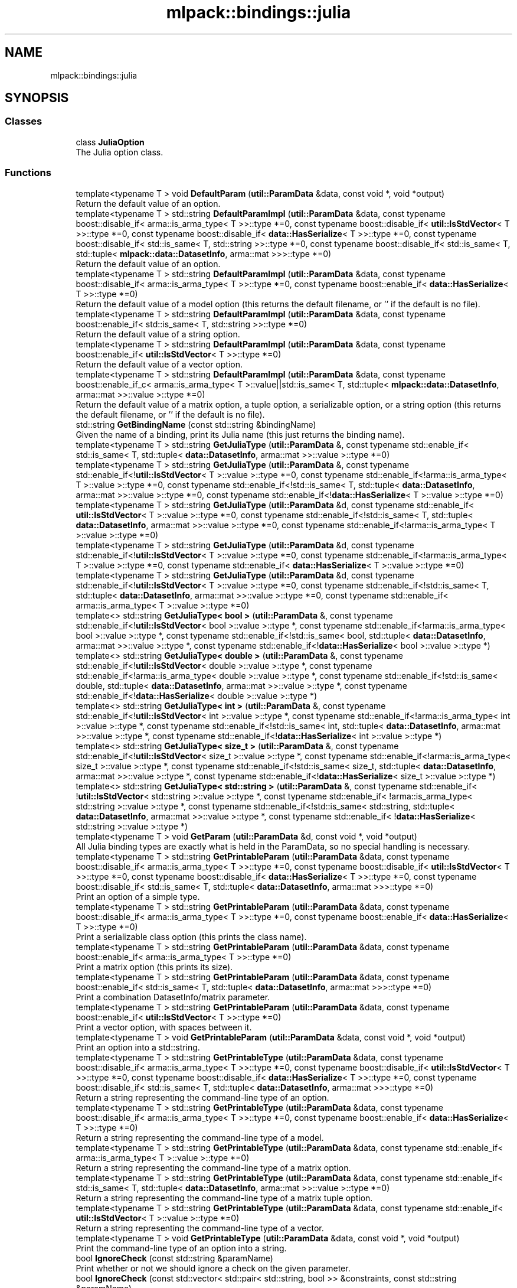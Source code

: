 .TH "mlpack::bindings::julia" 3 "Sun Jun 20 2021" "Version 3.4.2" "mlpack" \" -*- nroff -*-
.ad l
.nh
.SH NAME
mlpack::bindings::julia
.SH SYNOPSIS
.br
.PP
.SS "Classes"

.in +1c
.ti -1c
.RI "class \fBJuliaOption\fP"
.br
.RI "The Julia option class\&. "
.in -1c
.SS "Functions"

.in +1c
.ti -1c
.RI "template<typename T > void \fBDefaultParam\fP (\fButil::ParamData\fP &data, const void *, void *output)"
.br
.RI "Return the default value of an option\&. "
.ti -1c
.RI "template<typename T > std::string \fBDefaultParamImpl\fP (\fButil::ParamData\fP &data, const typename boost::disable_if< arma::is_arma_type< T >>::type *=0, const typename boost::disable_if< \fButil::IsStdVector\fP< T >>::type *=0, const typename boost::disable_if< \fBdata::HasSerialize\fP< T >>::type *=0, const typename boost::disable_if< std::is_same< T, std::string >>::type *=0, const typename boost::disable_if< std::is_same< T, std::tuple< \fBmlpack::data::DatasetInfo\fP, arma::mat >>>::type *=0)"
.br
.RI "Return the default value of an option\&. "
.ti -1c
.RI "template<typename T > std::string \fBDefaultParamImpl\fP (\fButil::ParamData\fP &data, const typename boost::disable_if< arma::is_arma_type< T >>::type *=0, const typename boost::enable_if< \fBdata::HasSerialize\fP< T >>::type *=0)"
.br
.RI "Return the default value of a model option (this returns the default filename, or '' if the default is no file)\&. "
.ti -1c
.RI "template<typename T > std::string \fBDefaultParamImpl\fP (\fButil::ParamData\fP &data, const typename boost::enable_if< std::is_same< T, std::string >>::type *=0)"
.br
.RI "Return the default value of a string option\&. "
.ti -1c
.RI "template<typename T > std::string \fBDefaultParamImpl\fP (\fButil::ParamData\fP &data, const typename boost::enable_if< \fButil::IsStdVector\fP< T >>::type *=0)"
.br
.RI "Return the default value of a vector option\&. "
.ti -1c
.RI "template<typename T > std::string \fBDefaultParamImpl\fP (\fButil::ParamData\fP &data, const typename boost::enable_if_c< arma::is_arma_type< T >::value||std::is_same< T, std::tuple< \fBmlpack::data::DatasetInfo\fP, arma::mat >>::value >::type *=0)"
.br
.RI "Return the default value of a matrix option, a tuple option, a serializable option, or a string option (this returns the default filename, or '' if the default is no file)\&. "
.ti -1c
.RI "std::string \fBGetBindingName\fP (const std::string &bindingName)"
.br
.RI "Given the name of a binding, print its Julia name (this just returns the binding name)\&. "
.ti -1c
.RI "template<typename T > std::string \fBGetJuliaType\fP (\fButil::ParamData\fP &, const typename std::enable_if< std::is_same< T, std::tuple< \fBdata::DatasetInfo\fP, arma::mat >>::value >::type *=0)"
.br
.ti -1c
.RI "template<typename T > std::string \fBGetJuliaType\fP (\fButil::ParamData\fP &, const typename std::enable_if<!\fButil::IsStdVector\fP< T >::value >::type *=0, const typename std::enable_if<!arma::is_arma_type< T >::value >::type *=0, const typename std::enable_if<!std::is_same< T, std::tuple< \fBdata::DatasetInfo\fP, arma::mat >>::value >::type *=0, const typename std::enable_if<!\fBdata::HasSerialize\fP< T >::value >::type *=0)"
.br
.ti -1c
.RI "template<typename T > std::string \fBGetJuliaType\fP (\fButil::ParamData\fP &d, const typename std::enable_if< \fButil::IsStdVector\fP< T >::value >::type *=0, const typename std::enable_if<!std::is_same< T, std::tuple< \fBdata::DatasetInfo\fP, arma::mat >>::value >::type *=0, const typename std::enable_if<!arma::is_arma_type< T >::value >::type *=0)"
.br
.ti -1c
.RI "template<typename T > std::string \fBGetJuliaType\fP (\fButil::ParamData\fP &d, const typename std::enable_if<!\fButil::IsStdVector\fP< T >::value >::type *=0, const typename std::enable_if<!arma::is_arma_type< T >::value >::type *=0, const typename std::enable_if< \fBdata::HasSerialize\fP< T >::value >::type *=0)"
.br
.ti -1c
.RI "template<typename T > std::string \fBGetJuliaType\fP (\fButil::ParamData\fP &d, const typename std::enable_if<!\fButil::IsStdVector\fP< T >::value >::type *=0, const typename std::enable_if<!std::is_same< T, std::tuple< \fBdata::DatasetInfo\fP, arma::mat >>::value >::type *=0, const typename std::enable_if< arma::is_arma_type< T >::value >::type *=0)"
.br
.ti -1c
.RI "template<> std::string \fBGetJuliaType< bool >\fP (\fButil::ParamData\fP &, const typename std::enable_if<!\fButil::IsStdVector\fP< bool >::value >::type *, const typename std::enable_if<!arma::is_arma_type< bool >::value >::type *, const typename std::enable_if<!std::is_same< bool, std::tuple< \fBdata::DatasetInfo\fP, arma::mat >>::value >::type *, const typename std::enable_if<!\fBdata::HasSerialize\fP< bool >::value >::type *)"
.br
.ti -1c
.RI "template<> std::string \fBGetJuliaType< double >\fP (\fButil::ParamData\fP &, const typename std::enable_if<!\fButil::IsStdVector\fP< double >::value >::type *, const typename std::enable_if<!arma::is_arma_type< double >::value >::type *, const typename std::enable_if<!std::is_same< double, std::tuple< \fBdata::DatasetInfo\fP, arma::mat >>::value >::type *, const typename std::enable_if<!\fBdata::HasSerialize\fP< double >::value >::type *)"
.br
.ti -1c
.RI "template<> std::string \fBGetJuliaType< int >\fP (\fButil::ParamData\fP &, const typename std::enable_if<!\fButil::IsStdVector\fP< int >::value >::type *, const typename std::enable_if<!arma::is_arma_type< int >::value >::type *, const typename std::enable_if<!std::is_same< int, std::tuple< \fBdata::DatasetInfo\fP, arma::mat >>::value >::type *, const typename std::enable_if<!\fBdata::HasSerialize\fP< int >::value >::type *)"
.br
.ti -1c
.RI "template<> std::string \fBGetJuliaType< size_t >\fP (\fButil::ParamData\fP &, const typename std::enable_if<!\fButil::IsStdVector\fP< size_t >::value >::type *, const typename std::enable_if<!arma::is_arma_type< size_t >::value >::type *, const typename std::enable_if<!std::is_same< size_t, std::tuple< \fBdata::DatasetInfo\fP, arma::mat >>::value >::type *, const typename std::enable_if<!\fBdata::HasSerialize\fP< size_t >::value >::type *)"
.br
.ti -1c
.RI "template<> std::string \fBGetJuliaType< std::string >\fP (\fButil::ParamData\fP &, const typename std::enable_if< !\fButil::IsStdVector\fP< std::string >::value >::type *, const typename std::enable_if< !arma::is_arma_type< std::string >::value >::type *, const typename std::enable_if<!std::is_same< std::string, std::tuple< \fBdata::DatasetInfo\fP, arma::mat >>::value >::type *, const typename std::enable_if< !\fBdata::HasSerialize\fP< std::string >::value >::type *)"
.br
.ti -1c
.RI "template<typename T > void \fBGetParam\fP (\fButil::ParamData\fP &d, const void *, void *output)"
.br
.RI "All Julia binding types are exactly what is held in the ParamData, so no special handling is necessary\&. "
.ti -1c
.RI "template<typename T > std::string \fBGetPrintableParam\fP (\fButil::ParamData\fP &data, const typename boost::disable_if< arma::is_arma_type< T >>::type *=0, const typename boost::disable_if< \fButil::IsStdVector\fP< T >>::type *=0, const typename boost::disable_if< \fBdata::HasSerialize\fP< T >>::type *=0, const typename boost::disable_if< std::is_same< T, std::tuple< \fBdata::DatasetInfo\fP, arma::mat >>>::type *=0)"
.br
.RI "Print an option of a simple type\&. "
.ti -1c
.RI "template<typename T > std::string \fBGetPrintableParam\fP (\fButil::ParamData\fP &data, const typename boost::disable_if< arma::is_arma_type< T >>::type *=0, const typename boost::enable_if< \fBdata::HasSerialize\fP< T >>::type *=0)"
.br
.RI "Print a serializable class option (this prints the class name)\&. "
.ti -1c
.RI "template<typename T > std::string \fBGetPrintableParam\fP (\fButil::ParamData\fP &data, const typename boost::enable_if< arma::is_arma_type< T >>::type *=0)"
.br
.RI "Print a matrix option (this prints its size)\&. "
.ti -1c
.RI "template<typename T > std::string \fBGetPrintableParam\fP (\fButil::ParamData\fP &data, const typename boost::enable_if< std::is_same< T, std::tuple< \fBdata::DatasetInfo\fP, arma::mat >>>::type *=0)"
.br
.RI "Print a combination DatasetInfo/matrix parameter\&. "
.ti -1c
.RI "template<typename T > std::string \fBGetPrintableParam\fP (\fButil::ParamData\fP &data, const typename boost::enable_if< \fButil::IsStdVector\fP< T >>::type *=0)"
.br
.RI "Print a vector option, with spaces between it\&. "
.ti -1c
.RI "template<typename T > void \fBGetPrintableParam\fP (\fButil::ParamData\fP &data, const void *, void *output)"
.br
.RI "Print an option into a std::string\&. "
.ti -1c
.RI "template<typename T > std::string \fBGetPrintableType\fP (\fButil::ParamData\fP &data, const typename boost::disable_if< arma::is_arma_type< T >>::type *=0, const typename boost::disable_if< \fButil::IsStdVector\fP< T >>::type *=0, const typename boost::disable_if< \fBdata::HasSerialize\fP< T >>::type *=0, const typename boost::disable_if< std::is_same< T, std::tuple< \fBdata::DatasetInfo\fP, arma::mat >>>::type *=0)"
.br
.RI "Return a string representing the command-line type of an option\&. "
.ti -1c
.RI "template<typename T > std::string \fBGetPrintableType\fP (\fButil::ParamData\fP &data, const typename boost::disable_if< arma::is_arma_type< T >>::type *=0, const typename boost::enable_if< \fBdata::HasSerialize\fP< T >>::type *=0)"
.br
.RI "Return a string representing the command-line type of a model\&. "
.ti -1c
.RI "template<typename T > std::string \fBGetPrintableType\fP (\fButil::ParamData\fP &data, const typename std::enable_if< arma::is_arma_type< T >::value >::type *=0)"
.br
.RI "Return a string representing the command-line type of a matrix option\&. "
.ti -1c
.RI "template<typename T > std::string \fBGetPrintableType\fP (\fButil::ParamData\fP &data, const typename std::enable_if< std::is_same< T, std::tuple< \fBdata::DatasetInfo\fP, arma::mat >>::value >::type *=0)"
.br
.RI "Return a string representing the command-line type of a matrix tuple option\&. "
.ti -1c
.RI "template<typename T > std::string \fBGetPrintableType\fP (\fButil::ParamData\fP &data, const typename std::enable_if< \fButil::IsStdVector\fP< T >::value >::type *=0)"
.br
.RI "Return a string representing the command-line type of a vector\&. "
.ti -1c
.RI "template<typename T > void \fBGetPrintableType\fP (\fButil::ParamData\fP &data, const void *, void *output)"
.br
.RI "Print the command-line type of an option into a string\&. "
.ti -1c
.RI "bool \fBIgnoreCheck\fP (const std::string &paramName)"
.br
.RI "Print whether or not we should ignore a check on the given parameter\&. "
.ti -1c
.RI "bool \fBIgnoreCheck\fP (const std::vector< std::pair< std::string, bool >> &constraints, const std::string &paramName)"
.br
.RI "Print whether or not we should ignore a check on the given set of constraints\&. "
.ti -1c
.RI "bool \fBIgnoreCheck\fP (const std::vector< std::string > &constraints)"
.br
.RI "Print whether or not we should ignore a check on the given set of constraints\&. "
.ti -1c
.RI "std::string \fBParamString\fP (const std::string &paramName)"
.br
.RI "Given the parameter name, determine what it would actually be when passed to the command line\&. "
.ti -1c
.RI "std::string \fBPrintDataset\fP (const std::string &dataset)"
.br
.RI "Print a dataset type parameter\&. "
.ti -1c
.RI "std::string \fBPrintDefault\fP (const std::string &paramName)"
.br
.RI "Given a parameter name, print its corresponding default value\&. "
.ti -1c
.RI "template<typename T > void \fBPrintDoc\fP (\fButil::ParamData\fP &d, const void *, void *output)"
.br
.ti -1c
.RI "std::string \fBPrintImport\fP (const std::string &bindingName)"
.br
.RI "Print any imports for Julia\&. "
.ti -1c
.RI "std::string \fBPrintInputOptionInfo\fP ()"
.br
.RI "Print any special information about input options\&. "
.ti -1c
.RI "std::string \fBPrintInputOptions\fP ()"
.br
.ti -1c
.RI "template<typename T , typename\&.\&.\&. Args> std::string \fBPrintInputOptions\fP (const std::string &paramName, const T &value, Args\&.\&.\&. args)"
.br
.RI "Print an input option\&. "
.ti -1c
.RI "template<typename T > void \fBPrintInputParam\fP (\fButil::ParamData\fP &d, const void *, void *)"
.br
.RI "Print the declaration of an input parameter as part of a line in a Julia function definition\&. "
.ti -1c
.RI "template<typename T > void \fBPrintInputProcessing\fP (\fButil::ParamData\fP &d, const std::string &functionName, const typename std::enable_if< arma::is_arma_type< T >::value >::type *=0, const typename std::enable_if<!std::is_same< T, std::tuple< \fBdata::DatasetInfo\fP, arma::mat >>::value >::type *=0)"
.br
.RI "Print the input processing for an Armadillo type\&. "
.ti -1c
.RI "template<typename T > void \fBPrintInputProcessing\fP (\fButil::ParamData\fP &d, const std::string &functionName, const typename std::enable_if< std::is_same< T, std::tuple< \fBdata::DatasetInfo\fP, arma::mat >>::value >::type *=0)"
.br
.RI "Print the input processing (basically calling \fBIO::GetParam<>()\fP) for a matrix with DatasetInfo type\&. "
.ti -1c
.RI "template<typename T > void \fBPrintInputProcessing\fP (\fButil::ParamData\fP &d, const std::string &functionName, const typename std::enable_if<!arma::is_arma_type< T >::value >::type *=0, const typename std::enable_if< \fBdata::HasSerialize\fP< T >::value >::type *=0, const typename std::enable_if<!std::is_same< T, std::tuple< \fBdata::DatasetInfo\fP, arma::mat >>::value >::type *=0)"
.br
.RI "Print the input processing for a serializable type\&. "
.ti -1c
.RI "template<typename T > void \fBPrintInputProcessing\fP (\fButil::ParamData\fP &d, const std::string &functionName, const typename std::enable_if<!arma::is_arma_type< T >::value >::type *=0, const typename std::enable_if<!\fBdata::HasSerialize\fP< T >::value >::type *=0, const typename std::enable_if<!std::is_same< T, std::tuple< \fBdata::DatasetInfo\fP, arma::mat >>::value >::type *=0)"
.br
.RI "Print the input processing (basically calling \fBIO::GetParam<>()\fP) for a non-serializable type\&. "
.ti -1c
.RI "template<typename T > void \fBPrintInputProcessing\fP (\fButil::ParamData\fP &d, const void *input, void *)"
.br
.RI "Print the input processing (basically calling \fBIO::GetParam<>()\fP) for a type\&. "
.ti -1c
.RI "void \fBPrintJL\fP (const \fButil::BindingDetails\fP &doc, const std::string &functionName, const std::string &mlpackJuliaLibSuffix)"
.br
.RI "Print the code for a \&.jl binding for an mlpack program to stdout\&. "
.ti -1c
.RI "std::string \fBPrintModel\fP (const std::string &model)"
.br
.RI "Print a model type parameter\&. "
.ti -1c
.RI "template<typename T > void \fBPrintModelTypeImport\fP (\fButil::ParamData\fP &, const typename std::enable_if< arma::is_arma_type< T >::value >::type *=0)"
.br
.RI "Matrices are serializable but here we also print nothing\&. "
.ti -1c
.RI "template<typename T > void \fBPrintModelTypeImport\fP (\fButil::ParamData\fP &, const typename std::enable_if<!arma::is_arma_type< T >::value >::type *=0, const typename std::enable_if<!\fBdata::HasSerialize\fP< T >::value >::type *=0)"
.br
.RI "If the type is not serializable, print nothing\&. "
.ti -1c
.RI "template<typename T > void \fBPrintModelTypeImport\fP (\fButil::ParamData\fP &d, const typename std::enable_if<!arma::is_arma_type< T >::value >::type *=0, const typename std::enable_if< \fBdata::HasSerialize\fP< T >::value >::type *=0)"
.br
.RI "For non-matrix serializable types we need to print something\&. "
.ti -1c
.RI "template<typename T > void \fBPrintModelTypeImport\fP (\fButil::ParamData\fP &d, const void *, void *)"
.br
.RI "If the type is serializable, print the definition of a special utility function to set a \fBIO\fP parameter of that type to stdout\&. "
.ti -1c
.RI "std::string \fBPrintOutputOptionInfo\fP ()"
.br
.RI "Print any special information about output options\&. "
.ti -1c
.RI "std::string \fBPrintOutputOptions\fP ()"
.br
.ti -1c
.RI "template<typename T , typename\&.\&.\&. Args> std::string \fBPrintOutputOptions\fP (const std::string &paramName, const T &value, Args\&.\&.\&. args)"
.br
.ti -1c
.RI "template<typename T > void \fBPrintOutputProcessing\fP (\fButil::ParamData\fP &d, const std::string &functionName, const typename std::enable_if< arma::is_arma_type< T >::value >::type *=0, const typename std::enable_if<!std::is_same< T, std::tuple< \fBdata::DatasetInfo\fP, arma::mat >>::value >::type *=0)"
.br
.RI "Print the output processing for an Armadillo type\&. "
.ti -1c
.RI "template<typename T > void \fBPrintOutputProcessing\fP (\fButil::ParamData\fP &d, const std::string &functionName, const typename std::enable_if< std::is_same< T, std::tuple< \fBdata::DatasetInfo\fP, arma::mat >>::value >::type *=0)"
.br
.RI "Print the output processing for a mat/DatasetInfo tuple type\&. "
.ti -1c
.RI "template<typename T > void \fBPrintOutputProcessing\fP (\fButil::ParamData\fP &d, const std::string &functionName, const typename std::enable_if<!arma::is_arma_type< T >::value >::type *=0, const typename std::enable_if< \fBdata::HasSerialize\fP< T >::value >::type *=0, const typename std::enable_if<!std::is_same< T, std::tuple< \fBdata::DatasetInfo\fP, arma::mat >>::value >::type *=0)"
.br
.RI "Print the output processing for a serializable type\&. "
.ti -1c
.RI "template<typename T > void \fBPrintOutputProcessing\fP (\fButil::ParamData\fP &d, const std::string &functionName, const typename std::enable_if<!arma::is_arma_type< T >::value >::type *=0, const typename std::enable_if<!\fBdata::HasSerialize\fP< T >::value >::type *=0, const typename std::enable_if<!std::is_same< T, std::tuple< \fBdata::DatasetInfo\fP, arma::mat >>::value >::type *=0)"
.br
.RI "Print the output processing (basically calling \fBIO::GetParam<>()\fP) for a non-serializable type\&. "
.ti -1c
.RI "template<typename T > void \fBPrintOutputProcessing\fP (\fButil::ParamData\fP &d, const void *input, void *)"
.br
.RI "Print the output processing (basically calling \fBIO::GetParam<>()\fP) for a type\&. "
.ti -1c
.RI "template<typename T > void \fBPrintParamDefn\fP (\fButil::ParamData\fP &, const std::string &, const typename std::enable_if< arma::is_arma_type< T >::value >::type *=0)"
.br
.RI "Matrices are serializable but here we also print nothing\&. "
.ti -1c
.RI "template<typename T > void \fBPrintParamDefn\fP (\fButil::ParamData\fP &, const std::string &, const typename std::enable_if<!arma::is_arma_type< T >::value >::type *=0, const typename std::enable_if<!\fBdata::HasSerialize\fP< T >::value >::type *=0)"
.br
.RI "If the type is not serializable, print nothing\&. "
.ti -1c
.RI "template<typename T > void \fBPrintParamDefn\fP (\fButil::ParamData\fP &d, const std::string &\fBprogramName\fP, const typename std::enable_if<!arma::is_arma_type< T >::value >::type *=0, const typename std::enable_if< \fBdata::HasSerialize\fP< T >::value >::type *=0)"
.br
.RI "For non-matrix serializable types we need to print something\&. "
.ti -1c
.RI "template<typename T > void \fBPrintParamDefn\fP (\fButil::ParamData\fP &d, const void *input, void *)"
.br
.RI "If the type is serializable, print the definition of a special utility function to set a \fBIO\fP parameter of that type to stdout\&. "
.ti -1c
.RI "std::string \fBPrintType\fP (\fButil::ParamData\fP &param)"
.br
.RI "Print the type of a parameter that a user would specify from Julia\&. "
.ti -1c
.RI "template<typename T > std::string \fBPrintTypeDoc\fP (\fButil::ParamData\fP &data, const typename boost::disable_if< arma::is_arma_type< T >>::type *=0, const typename boost::disable_if< \fButil::IsStdVector\fP< T >>::type *=0, const typename boost::disable_if< \fBdata::HasSerialize\fP< T >>::type *=0, const typename boost::disable_if< std::is_same< T, std::tuple< \fBdata::DatasetInfo\fP, arma::mat >>>::type *=0)"
.br
.RI "Return a string representing the command-line type of an option\&. "
.ti -1c
.RI "template<typename T > std::string \fBPrintTypeDoc\fP (\fButil::ParamData\fP &data, const typename boost::disable_if< arma::is_arma_type< T >>::type *=0, const typename boost::enable_if< \fBdata::HasSerialize\fP< T >>::type *=0)"
.br
.RI "Return a string representing the command-line type of a model\&. "
.ti -1c
.RI "template<typename T > std::string \fBPrintTypeDoc\fP (\fButil::ParamData\fP &data, const typename std::enable_if< arma::is_arma_type< T >::value >::type *=0)"
.br
.RI "Return a string representing the command-line type of a matrix option\&. "
.ti -1c
.RI "template<typename T > std::string \fBPrintTypeDoc\fP (\fButil::ParamData\fP &data, const typename std::enable_if< std::is_same< T, std::tuple< \fBdata::DatasetInfo\fP, arma::mat >>::value >::type *=0)"
.br
.RI "Return a string representing the command-line type of a matrix tuple option\&. "
.ti -1c
.RI "template<typename T > std::string \fBPrintTypeDoc\fP (\fButil::ParamData\fP &data, const typename std::enable_if< \fButil::IsStdVector\fP< T >::value >::type *=0)"
.br
.RI "Return a string representing the command-line type of a vector\&. "
.ti -1c
.RI "template<typename T > void \fBPrintTypeDoc\fP (\fButil::ParamData\fP &data, const void *, void *output)"
.br
.RI "Print the command-line type of an option into a string\&. "
.ti -1c
.RI "std::string \fBPrintTypeDocs\fP ()"
.br
.RI "Print documentation for each of the types\&. "
.ti -1c
.RI "template<> std::string \fBPrintValue\fP (const bool &value, bool quotes)"
.br
.ti -1c
.RI "template<typename T > std::string \fBPrintValue\fP (const T &value, bool quotes)"
.br
.RI "Given a parameter type, print the corresponding value\&. "
.ti -1c
.RI "template<typename\&.\&.\&. Args> std::string \fBProgramCall\fP (const std::string &\fBprogramName\fP, Args\&.\&.\&. args)"
.br
.RI "Given a name of a binding and a variable number of arguments (and their contents), print the corresponding function call\&. "
.in -1c
.SS "Variables"

.in +1c
.ti -1c
.RI "std::string \fBprogramName\fP"
.br
.in -1c
.SH "Function Documentation"
.PP 
.SS "void mlpack::bindings::julia::DefaultParam (\fButil::ParamData\fP & data, const void *, void * output)"

.PP
Return the default value of an option\&. This is the function that will be placed into the \fBIO\fP functionMap\&. 
.PP
Definition at line 80 of file default_param\&.hpp\&.
.SS "std::string mlpack::bindings::julia::DefaultParamImpl (\fButil::ParamData\fP & data, const typename boost::disable_if< arma::is_arma_type< T >>::type * = \fC0\fP, const typename boost::disable_if< \fButil::IsStdVector\fP< T >>::type * = \fC0\fP, const typename boost::disable_if< \fBdata::HasSerialize\fP< T >>::type * = \fC0\fP, const typename boost::disable_if< std::is_same< T, std::string >>::type * = \fC0\fP, const typename boost::disable_if< std::is_same< T, std::tuple< \fBmlpack::data::DatasetInfo\fP, arma::mat >>>::type * = \fC0\fP)"

.PP
Return the default value of an option\&. This is for regular types\&. 
.SS "std::string mlpack::bindings::julia::DefaultParamImpl (\fButil::ParamData\fP & data, const typename boost::disable_if< arma::is_arma_type< T >>::type * = \fC0\fP, const typename boost::enable_if< \fBdata::HasSerialize\fP< T >>::type * = \fC0\fP)"

.PP
Return the default value of a model option (this returns the default filename, or '' if the default is no file)\&. 
.SS "std::string mlpack::bindings::julia::DefaultParamImpl (\fButil::ParamData\fP & data, const typename boost::enable_if< std::is_same< T, std::string >>::type * = \fC0\fP)"

.PP
Return the default value of a string option\&. 
.SS "std::string mlpack::bindings::julia::DefaultParamImpl (\fButil::ParamData\fP & data, const typename boost::enable_if< \fButil::IsStdVector\fP< T >>::type * = \fC0\fP)"

.PP
Return the default value of a vector option\&. 
.SS "std::string mlpack::bindings::julia::DefaultParamImpl (\fButil::ParamData\fP & data, const typename boost::enable_if_c< arma::is_arma_type< T >::value||std::is_same< T, std::tuple< \fBmlpack::data::DatasetInfo\fP, arma::mat >>::value >::type * = \fC0\fP)"

.PP
Return the default value of a matrix option, a tuple option, a serializable option, or a string option (this returns the default filename, or '' if the default is no file)\&. 
.SS "std::string mlpack::bindings::julia::GetBindingName (const std::string & bindingName)\fC [inline]\fP"

.PP
Given the name of a binding, print its Julia name (this just returns the binding name)\&. 
.SS "std::string mlpack::bindings::julia::GetJuliaType (\fButil::ParamData\fP &, const typename std::enable_if< std::is_same< T, std::tuple< \fBdata::DatasetInfo\fP, arma::mat >>::value >::type * = \fC0\fP)\fC [inline]\fP"

.PP
Definition at line 127 of file get_julia_type\&.hpp\&.
.SS "std::string mlpack::bindings::julia::GetJuliaType (\fButil::ParamData\fP &, const typename std::enable_if<!\fButil::IsStdVector\fP< T >::value >::type * = \fC0\fP, const typename std::enable_if<!arma::is_arma_type< T >::value >::type * = \fC0\fP, const typename std::enable_if<!std::is_same< T, std::tuple< \fBdata::DatasetInfo\fP, arma::mat >>::value >::type * = \fC0\fP, const typename std::enable_if<!\fBdata::HasSerialize\fP< T >::value >::type * = \fC0\fP)\fC [inline]\fP"

.PP
Definition at line 22 of file get_julia_type\&.hpp\&.
.PP
Referenced by PrintDoc()\&.
.SS "std::string mlpack::bindings::julia::GetJuliaType (\fButil::ParamData\fP & d, const typename std::enable_if< \fButil::IsStdVector\fP< T >::value >::type * = \fC0\fP, const typename std::enable_if<!std::is_same< T, std::tuple< \fBdata::DatasetInfo\fP, arma::mat >>::value >::type * = \fC0\fP, const typename std::enable_if<!arma::is_arma_type< T >::value >::type * = \fC0\fP)\fC [inline]\fP"

.PP
Definition at line 98 of file get_julia_type\&.hpp\&.
.SS "std::string mlpack::bindings::julia::GetJuliaType (\fButil::ParamData\fP & d, const typename std::enable_if<!\fButil::IsStdVector\fP< T >::value >::type * = \fC0\fP, const typename std::enable_if<!arma::is_arma_type< T >::value >::type * = \fC0\fP, const typename std::enable_if< \fBdata::HasSerialize\fP< T >::value >::type * = \fC0\fP)\fC [inline]\fP"

.PP
Definition at line 137 of file get_julia_type\&.hpp\&.
.PP
References ParamData::cppType, and mlpack::util::StripType()\&.
.SS "std::string mlpack::bindings::julia::GetJuliaType (\fButil::ParamData\fP & d, const typename std::enable_if<!\fButil::IsStdVector\fP< T >::value >::type * = \fC0\fP, const typename std::enable_if<!std::is_same< T, std::tuple< \fBdata::DatasetInfo\fP, arma::mat >>::value >::type * = \fC0\fP, const typename std::enable_if< arma::is_arma_type< T >::value >::type * = \fC0\fP)\fC [inline]\fP"

.PP
Definition at line 109 of file get_julia_type\&.hpp\&.
.SS "std::string \fBmlpack::bindings::julia::GetJuliaType\fP< bool > (\fButil::ParamData\fP &, const typename std::enable_if<!\fButil::IsStdVector\fP< bool >::value >::type *, const typename std::enable_if<!arma::is_arma_type< bool >::value >::type *, const typename std::enable_if<!std::is_same< bool, std::tuple< \fBdata::DatasetInfo\fP, arma::mat >>::value >::type *, const typename std::enable_if<!\fBdata::HasSerialize\fP< bool >::value >::type *)\fC [inline]\fP"

.PP
Definition at line 34 of file get_julia_type\&.hpp\&.
.SS "std::string \fBmlpack::bindings::julia::GetJuliaType\fP< double > (\fButil::ParamData\fP &, const typename std::enable_if<!\fButil::IsStdVector\fP< double >::value >::type *, const typename std::enable_if<!arma::is_arma_type< double >::value >::type *, const typename std::enable_if<!std::is_same< double, std::tuple< \fBdata::DatasetInfo\fP, arma::mat >>::value >::type *, const typename std::enable_if<!\fBdata::HasSerialize\fP< double >::value >::type *)\fC [inline]\fP"

.PP
Definition at line 70 of file get_julia_type\&.hpp\&.
.SS "std::string \fBmlpack::bindings::julia::GetJuliaType\fP< int > (\fButil::ParamData\fP &, const typename std::enable_if<!\fButil::IsStdVector\fP< int >::value >::type *, const typename std::enable_if<!arma::is_arma_type< int >::value >::type *, const typename std::enable_if<!std::is_same< int, std::tuple< \fBdata::DatasetInfo\fP, arma::mat >>::value >::type *, const typename std::enable_if<!\fBdata::HasSerialize\fP< int >::value >::type *)\fC [inline]\fP"

.PP
Definition at line 46 of file get_julia_type\&.hpp\&.
.SS "std::string \fBmlpack::bindings::julia::GetJuliaType\fP< size_t > (\fButil::ParamData\fP &, const typename std::enable_if<!\fButil::IsStdVector\fP< size_t >::value >::type *, const typename std::enable_if<!arma::is_arma_type< size_t >::value >::type *, const typename std::enable_if<!std::is_same< size_t, std::tuple< \fBdata::DatasetInfo\fP, arma::mat >>::value >::type *, const typename std::enable_if<!\fBdata::HasSerialize\fP< size_t >::value >::type *)\fC [inline]\fP"

.PP
Definition at line 58 of file get_julia_type\&.hpp\&.
.SS "std::string \fBmlpack::bindings::julia::GetJuliaType\fP< std::string > (\fButil::ParamData\fP &, const typename std::enable_if< !\fButil::IsStdVector\fP< std::string >::value >::type *, const typename std::enable_if< !arma::is_arma_type< std::string >::value >::type *, const typename std::enable_if<!std::is_same< std::string, std::tuple< \fBdata::DatasetInfo\fP, arma::mat >>::value >::type *, const typename std::enable_if< !\fBdata::HasSerialize\fP< std::string >::value >::type *)\fC [inline]\fP"

.PP
Definition at line 83 of file get_julia_type\&.hpp\&.
.SS "void mlpack::bindings::julia::GetParam (\fButil::ParamData\fP & d, const void *, void * output)"

.PP
All Julia binding types are exactly what is held in the ParamData, so no special handling is necessary\&. 
.PP
Definition at line 26 of file get_param\&.hpp\&.
.PP
References ParamData::value\&.
.SS "std::string mlpack::bindings::julia::GetPrintableParam (\fButil::ParamData\fP & data, const typename boost::disable_if< arma::is_arma_type< T >>::type * = \fC0\fP, const typename boost::disable_if< \fButil::IsStdVector\fP< T >>::type * = \fC0\fP, const typename boost::disable_if< \fBdata::HasSerialize\fP< T >>::type * = \fC0\fP, const typename boost::disable_if< std::is_same< T, std::tuple< \fBdata::DatasetInfo\fP, arma::mat >>>::type * = \fC0\fP)"

.PP
Print an option of a simple type\&. 
.PP
Definition at line 26 of file get_printable_param\&.hpp\&.
.PP
References ParamData::value\&.
.SS "std::string mlpack::bindings::julia::GetPrintableParam (\fButil::ParamData\fP & data, const typename boost::disable_if< arma::is_arma_type< T >>::type * = \fC0\fP, const typename boost::enable_if< \fBdata::HasSerialize\fP< T >>::type * = \fC0\fP)"

.PP
Print a serializable class option (this prints the class name)\&. 
.PP
Definition at line 75 of file get_printable_param\&.hpp\&.
.PP
References ParamData::cppType, and ParamData::value\&.
.SS "std::string mlpack::bindings::julia::GetPrintableParam (\fButil::ParamData\fP & data, const typename boost::enable_if< arma::is_arma_type< T >>::type * = \fC0\fP)"

.PP
Print a matrix option (this prints its size)\&. 
.PP
Definition at line 59 of file get_printable_param\&.hpp\&.
.PP
References ParamData::value\&.
.SS "std::string mlpack::bindings::julia::GetPrintableParam (\fButil::ParamData\fP & data, const typename boost::enable_if< std::is_same< T, std::tuple< \fBdata::DatasetInfo\fP, arma::mat >>>::type * = \fC0\fP)"

.PP
Print a combination DatasetInfo/matrix parameter\&. 
.PP
Definition at line 89 of file get_printable_param\&.hpp\&.
.PP
References ParamData::value\&.
.SS "std::string mlpack::bindings::julia::GetPrintableParam (\fButil::ParamData\fP & data, const typename boost::enable_if< \fButil::IsStdVector\fP< T >>::type * = \fC0\fP)"

.PP
Print a vector option, with spaces between it\&. 
.PP
Definition at line 43 of file get_printable_param\&.hpp\&.
.PP
References ParamData::value\&.
.SS "void mlpack::bindings::julia::GetPrintableParam (\fButil::ParamData\fP & data, const void *, void * output)"

.PP
Print an option into a std::string\&. This should print a short, one-line representation of the object\&. The string will be stored in the output pointer\&.
.PP
\fBParameters\fP
.RS 4
\fIdata\fP Parameter data struct\&. 
.br
\fI*\fP (input) Unused parameter\&. 
.br
\fIoutput\fP Output storage for the string\&. 
.RE
.PP

.PP
Definition at line 114 of file get_printable_param\&.hpp\&.
.SS "std::string mlpack::bindings::julia::GetPrintableType (\fButil::ParamData\fP & data, const typename boost::disable_if< arma::is_arma_type< T >>::type * = \fC0\fP, const typename boost::disable_if< \fButil::IsStdVector\fP< T >>::type * = \fC0\fP, const typename boost::disable_if< \fBdata::HasSerialize\fP< T >>::type * = \fC0\fP, const typename boost::disable_if< std::is_same< T, std::tuple< \fBdata::DatasetInfo\fP, arma::mat >>>::type * = \fC0\fP)"

.PP
Return a string representing the command-line type of an option\&. 
.SS "std::string mlpack::bindings::julia::GetPrintableType (\fButil::ParamData\fP & data, const typename boost::disable_if< arma::is_arma_type< T >>::type * = \fC0\fP, const typename boost::enable_if< \fBdata::HasSerialize\fP< T >>::type * = \fC0\fP)"

.PP
Return a string representing the command-line type of a model\&. 
.SS "std::string mlpack::bindings::julia::GetPrintableType (\fButil::ParamData\fP & data, const typename std::enable_if< arma::is_arma_type< T >::value >::type * = \fC0\fP)"

.PP
Return a string representing the command-line type of a matrix option\&. 
.SS "std::string mlpack::bindings::julia::GetPrintableType (\fButil::ParamData\fP & data, const typename std::enable_if< std::is_same< T, std::tuple< \fBdata::DatasetInfo\fP, arma::mat >>::value >::type * = \fC0\fP)"

.PP
Return a string representing the command-line type of a matrix tuple option\&. 
.SS "std::string mlpack::bindings::julia::GetPrintableType (\fButil::ParamData\fP & data, const typename std::enable_if< \fButil::IsStdVector\fP< T >::value >::type * = \fC0\fP)"

.PP
Return a string representing the command-line type of a vector\&. 
.SS "void mlpack::bindings::julia::GetPrintableType (\fButil::ParamData\fP & data, const void *, void * output)"

.PP
Print the command-line type of an option into a string\&. 
.PP
Definition at line 70 of file get_printable_type\&.hpp\&.
.SS "bool mlpack::bindings::julia::IgnoreCheck (const std::string & paramName)\fC [inline]\fP"

.PP
Print whether or not we should ignore a check on the given parameter\&. For Julia bindings, we ignore any checks on output parameters, so if paramName is an output parameter, this returns true\&. 
.SS "bool mlpack::bindings::julia::IgnoreCheck (const std::vector< std::pair< std::string, bool >> & constraints, const std::string & paramName)\fC [inline]\fP"

.PP
Print whether or not we should ignore a check on the given set of constraints\&. For Julia bindings, we ignore any checks on output parameters, so if any constraint parameter or the main parameter are output parameters, this returns true\&. 
.SS "bool mlpack::bindings::julia::IgnoreCheck (const std::vector< std::string > & constraints)\fC [inline]\fP"

.PP
Print whether or not we should ignore a check on the given set of constraints\&. For Julia bindings, we ignore any checks on output parameters, so if any parameter is an output parameter, this returns true\&. 
.SS "std::string mlpack::bindings::julia::ParamString (const std::string & paramName)\fC [inline]\fP"

.PP
Given the parameter name, determine what it would actually be when passed to the command line\&. 
.SS "std::string mlpack::bindings::julia::PrintDataset (const std::string & dataset)\fC [inline]\fP"

.PP
Print a dataset type parameter\&. 
.SS "std::string mlpack::bindings::julia::PrintDefault (const std::string & paramName)\fC [inline]\fP"

.PP
Given a parameter name, print its corresponding default value\&. 
.SS "void mlpack::bindings::julia::PrintDoc (\fButil::ParamData\fP & d, const void *, void * output)"

.PP
Definition at line 20 of file print_doc\&.hpp\&.
.PP
References ParamData::cppType, ParamData::desc, GetJuliaType(), if(), ParamData::name, ParamData::required, and ParamData::value\&.
.SS "std::string mlpack::bindings::julia::PrintImport (const std::string & bindingName)\fC [inline]\fP"

.PP
Print any imports for Julia\&. 
.SS "std::string mlpack::bindings::julia::PrintInputOptionInfo ()\fC [inline]\fP"

.PP
Print any special information about input options\&. 
.SS "std::string mlpack::bindings::julia::PrintInputOptions ()\fC [inline]\fP"

.SS "std::string mlpack::bindings::julia::PrintInputOptions (const std::string & paramName, const T & value, Args\&.\&.\&. args)"

.PP
Print an input option\&. This will throw an exception if the parameter does not exist in \fBIO\fP\&. For a parameter 'x' with value '5', this will print something like x=5\&. 
.SS "void mlpack::bindings::julia::PrintInputParam (\fButil::ParamData\fP & d, const void *, void *)"

.PP
Print the declaration of an input parameter as part of a line in a Julia function definition\&. This doesn't include any commas or anything\&. 
.PP
Definition at line 27 of file print_input_param\&.hpp\&.
.PP
References if(), ParamData::name, and ParamData::required\&.
.SS "void mlpack::bindings::julia::PrintInputProcessing (\fButil::ParamData\fP & d, const std::string & functionName, const typename std::enable_if< arma::is_arma_type< T >::value >::type * = \fC0\fP, const typename std::enable_if<!std::is_same< T, std::tuple< \fBdata::DatasetInfo\fP, arma::mat >>::value >::type * = \fC0\fP)"

.PP
Print the input processing for an Armadillo type\&. 
.SS "void mlpack::bindings::julia::PrintInputProcessing (\fButil::ParamData\fP & d, const std::string & functionName, const typename std::enable_if< std::is_same< T, std::tuple< \fBdata::DatasetInfo\fP, arma::mat >>::value >::type * = \fC0\fP)"

.PP
Print the input processing (basically calling \fBIO::GetParam<>()\fP) for a matrix with DatasetInfo type\&. 
.SS "void mlpack::bindings::julia::PrintInputProcessing (\fButil::ParamData\fP & d, const std::string & functionName, const typename std::enable_if<!arma::is_arma_type< T >::value >::type * = \fC0\fP, const typename std::enable_if< \fBdata::HasSerialize\fP< T >::value >::type * = \fC0\fP, const typename std::enable_if<!std::is_same< T, std::tuple< \fBdata::DatasetInfo\fP, arma::mat >>::value >::type * = \fC0\fP)"

.PP
Print the input processing for a serializable type\&. 
.SS "void mlpack::bindings::julia::PrintInputProcessing (\fButil::ParamData\fP & d, const std::string & functionName, const typename std::enable_if<!arma::is_arma_type< T >::value >::type * = \fC0\fP, const typename std::enable_if<!\fBdata::HasSerialize\fP< T >::value >::type * = \fC0\fP, const typename std::enable_if<!std::is_same< T, std::tuple< \fBdata::DatasetInfo\fP, arma::mat >>::value >::type * = \fC0\fP)"

.PP
Print the input processing (basically calling \fBIO::GetParam<>()\fP) for a non-serializable type\&. 
.SS "void mlpack::bindings::julia::PrintInputProcessing (\fButil::ParamData\fP & d, const void * input, void *)"

.PP
Print the input processing (basically calling \fBIO::GetParam<>()\fP) for a type\&. 
.PP
Definition at line 70 of file print_input_processing\&.hpp\&.
.SS "void mlpack::bindings::julia::PrintJL (const \fButil::BindingDetails\fP & doc, const std::string & functionName, const std::string & mlpackJuliaLibSuffix)"

.PP
Print the code for a \&.jl binding for an mlpack program to stdout\&. 
.SS "std::string mlpack::bindings::julia::PrintModel (const std::string & model)\fC [inline]\fP"

.PP
Print a model type parameter\&. 
.SS "void mlpack::bindings::julia::PrintModelTypeImport (\fButil::ParamData\fP &, const typename std::enable_if< arma::is_arma_type< T >::value >::type * = \fC0\fP)"

.PP
Matrices are serializable but here we also print nothing\&. 
.PP
Definition at line 38 of file print_model_type_import\&.hpp\&.
.SS "void mlpack::bindings::julia::PrintModelTypeImport (\fButil::ParamData\fP &, const typename std::enable_if<!arma::is_arma_type< T >::value >::type * = \fC0\fP, const typename std::enable_if<!\fBdata::HasSerialize\fP< T >::value >::type * = \fC0\fP)"

.PP
If the type is not serializable, print nothing\&. 
.PP
Definition at line 26 of file print_model_type_import\&.hpp\&.
.SS "void mlpack::bindings::julia::PrintModelTypeImport (\fButil::ParamData\fP & d, const typename std::enable_if<!arma::is_arma_type< T >::value >::type * = \fC0\fP, const typename std::enable_if< \fBdata::HasSerialize\fP< T >::value >::type * = \fC0\fP)"

.PP
For non-matrix serializable types we need to print something\&. 
.PP
Definition at line 49 of file print_model_type_import\&.hpp\&.
.PP
References ParamData::cppType, and mlpack::util::StripType()\&.
.SS "void mlpack::bindings::julia::PrintModelTypeImport (\fButil::ParamData\fP & d, const void *, void *)"

.PP
If the type is serializable, print the definition of a special utility function to set a \fBIO\fP parameter of that type to stdout\&. 
.PP
Definition at line 66 of file print_model_type_import\&.hpp\&.
.SS "std::string mlpack::bindings::julia::PrintOutputOptionInfo ()\fC [inline]\fP"

.PP
Print any special information about output options\&. 
.SS "std::string mlpack::bindings::julia::PrintOutputOptions ()\fC [inline]\fP"

.SS "std::string mlpack::bindings::julia::PrintOutputOptions (const std::string & paramName, const T & value, Args\&.\&.\&. args)"

.SS "void mlpack::bindings::julia::PrintOutputProcessing (\fButil::ParamData\fP & d, const std::string & functionName, const typename std::enable_if< arma::is_arma_type< T >::value >::type * = \fC0\fP, const typename std::enable_if<!std::is_same< T, std::tuple< \fBdata::DatasetInfo\fP, arma::mat >>::value >::type * = \fC0\fP)"

.PP
Print the output processing for an Armadillo type\&. 
.SS "void mlpack::bindings::julia::PrintOutputProcessing (\fButil::ParamData\fP & d, const std::string & functionName, const typename std::enable_if< std::is_same< T, std::tuple< \fBdata::DatasetInfo\fP, arma::mat >>::value >::type * = \fC0\fP)"

.PP
Print the output processing for a mat/DatasetInfo tuple type\&. 
.SS "void mlpack::bindings::julia::PrintOutputProcessing (\fButil::ParamData\fP & d, const std::string & functionName, const typename std::enable_if<!arma::is_arma_type< T >::value >::type * = \fC0\fP, const typename std::enable_if< \fBdata::HasSerialize\fP< T >::value >::type * = \fC0\fP, const typename std::enable_if<!std::is_same< T, std::tuple< \fBdata::DatasetInfo\fP, arma::mat >>::value >::type * = \fC0\fP)"

.PP
Print the output processing for a serializable type\&. 
.SS "void mlpack::bindings::julia::PrintOutputProcessing (\fButil::ParamData\fP & d, const std::string & functionName, const typename std::enable_if<!arma::is_arma_type< T >::value >::type * = \fC0\fP, const typename std::enable_if<!\fBdata::HasSerialize\fP< T >::value >::type * = \fC0\fP, const typename std::enable_if<!std::is_same< T, std::tuple< \fBdata::DatasetInfo\fP, arma::mat >>::value >::type * = \fC0\fP)"

.PP
Print the output processing (basically calling \fBIO::GetParam<>()\fP) for a non-serializable type\&. 
.SS "void mlpack::bindings::julia::PrintOutputProcessing (\fButil::ParamData\fP & d, const void * input, void *)"

.PP
Print the output processing (basically calling \fBIO::GetParam<>()\fP) for a type\&. 
.PP
Definition at line 71 of file print_output_processing\&.hpp\&.
.SS "void mlpack::bindings::julia::PrintParamDefn (\fButil::ParamData\fP &, const std::string &, const typename std::enable_if< arma::is_arma_type< T >::value >::type * = \fC0\fP)"

.PP
Matrices are serializable but here we also print nothing\&. 
.PP
Definition at line 39 of file print_param_defn\&.hpp\&.
.SS "void mlpack::bindings::julia::PrintParamDefn (\fButil::ParamData\fP &, const std::string &, const typename std::enable_if<!arma::is_arma_type< T >::value >::type * = \fC0\fP, const typename std::enable_if<!\fBdata::HasSerialize\fP< T >::value >::type * = \fC0\fP)"

.PP
If the type is not serializable, print nothing\&. 
.PP
Definition at line 26 of file print_param_defn\&.hpp\&.
.SS "void mlpack::bindings::julia::PrintParamDefn (\fButil::ParamData\fP & d, const std::string & programName, const typename std::enable_if<!arma::is_arma_type< T >::value >::type * = \fC0\fP, const typename std::enable_if< \fBdata::HasSerialize\fP< T >::value >::type * = \fC0\fP)"

.PP
For non-matrix serializable types we need to print something\&. 
.PP
Definition at line 51 of file print_param_defn\&.hpp\&.
.PP
References ParamData::cppType, programName, and mlpack::util::StripType()\&.
.SS "void mlpack::bindings::julia::PrintParamDefn (\fButil::ParamData\fP & d, const void * input, void *)"

.PP
If the type is serializable, print the definition of a special utility function to set a \fBIO\fP parameter of that type to stdout\&. 
.PP
Definition at line 164 of file print_param_defn\&.hpp\&.
.SS "std::string mlpack::bindings::julia::PrintType (\fButil::ParamData\fP & param)\fC [inline]\fP"

.PP
Print the type of a parameter that a user would specify from Julia\&. 
.SS "std::string mlpack::bindings::julia::PrintTypeDoc (\fButil::ParamData\fP & data, const typename boost::disable_if< arma::is_arma_type< T >>::type * = \fC0\fP, const typename boost::disable_if< \fButil::IsStdVector\fP< T >>::type * = \fC0\fP, const typename boost::disable_if< \fBdata::HasSerialize\fP< T >>::type * = \fC0\fP, const typename boost::disable_if< std::is_same< T, std::tuple< \fBdata::DatasetInfo\fP, arma::mat >>>::type * = \fC0\fP)"

.PP
Return a string representing the command-line type of an option\&. 
.SS "std::string mlpack::bindings::julia::PrintTypeDoc (\fButil::ParamData\fP & data, const typename boost::disable_if< arma::is_arma_type< T >>::type * = \fC0\fP, const typename boost::enable_if< \fBdata::HasSerialize\fP< T >>::type * = \fC0\fP)"

.PP
Return a string representing the command-line type of a model\&. 
.SS "std::string mlpack::bindings::julia::PrintTypeDoc (\fButil::ParamData\fP & data, const typename std::enable_if< arma::is_arma_type< T >::value >::type * = \fC0\fP)"

.PP
Return a string representing the command-line type of a matrix option\&. 
.SS "std::string mlpack::bindings::julia::PrintTypeDoc (\fButil::ParamData\fP & data, const typename std::enable_if< std::is_same< T, std::tuple< \fBdata::DatasetInfo\fP, arma::mat >>::value >::type * = \fC0\fP)"

.PP
Return a string representing the command-line type of a matrix tuple option\&. 
.SS "std::string mlpack::bindings::julia::PrintTypeDoc (\fButil::ParamData\fP & data, const typename std::enable_if< \fButil::IsStdVector\fP< T >::value >::type * = \fC0\fP)"

.PP
Return a string representing the command-line type of a vector\&. 
.SS "void mlpack::bindings::julia::PrintTypeDoc (\fButil::ParamData\fP & data, const void *, void * output)"

.PP
Print the command-line type of an option into a string\&. 
.PP
Definition at line 72 of file print_type_doc\&.hpp\&.
.SS "std::string mlpack::bindings::julia::PrintTypeDocs ()\fC [inline]\fP"

.PP
Print documentation for each of the types\&. 
.SS "std::string mlpack::bindings::julia::PrintValue (const bool & value, bool quotes)\fC [inline]\fP"

.SS "std::string mlpack::bindings::julia::PrintValue (const T & value, bool quotes)\fC [inline]\fP"

.PP
Given a parameter type, print the corresponding value\&. 
.SS "std::string mlpack::bindings::julia::ProgramCall (const std::string & programName, Args\&.\&.\&. args)"

.PP
Given a name of a binding and a variable number of arguments (and their contents), print the corresponding function call\&. 
.SH "Variable Documentation"
.PP 
.SS "std::string programName\fC [extern]\fP"

.PP
Referenced by JuliaOption< T >::JuliaOption(), and PrintParamDefn()\&.
.SH "Author"
.PP 
Generated automatically by Doxygen for mlpack from the source code\&.
